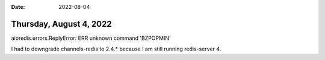 :date: 2022-08-04

========================
Thursday, August 4, 2022
========================


aioredis.errors.ReplyError: ERR unknown command 'BZPOPMIN'

I had to downgrade channels-redis to 2.4.* because I am still running
redis-server 4.
